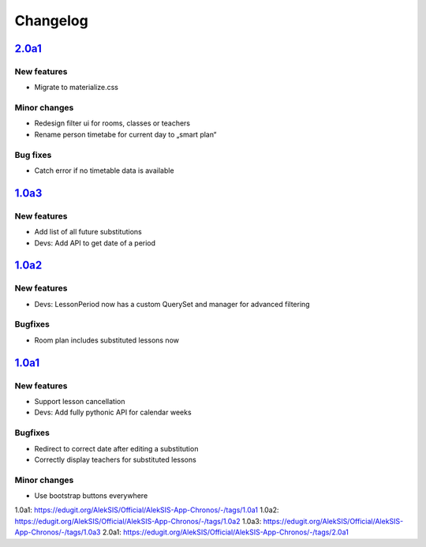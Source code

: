 Changelog
=========

`2.0a1`_
--------

New features
~~~~~~~~~~~~

* Migrate to materialize.css

Minor changes
~~~~~~~~~~~~~

* Redesign filter ui for rooms, classes or teachers
* Rename person timetabe for current day to „smart plan“

Bug fixes
~~~~~~~~~

* Catch error if no timetable data is available


`1.0a3`_
--------

New features
~~~~~~~~~~~~

* Add list of all future substitutions
* Devs: Add API to get date of a period


`1.0a2`_
--------

New features
~~~~~~~~~~~~

* Devs: LessonPeriod now has a custom QuerySet and manager for advanced filtering

Bugfixes
~~~~~~~~

* Room plan includes substituted lessons now


`1.0a1`_
--------

New features
~~~~~~~~~~~~

* Support lesson cancellation
* Devs: Add fully pythonic API for calendar weeks

Bugfixes
~~~~~~~~

* Redirect to correct date after editing a substitution
* Correctly display teachers for substituted lessons

Minor changes
~~~~~~~~~~~~~

* Use bootstrap buttons everywhere

_`1.0a1`: https://edugit.org/AlekSIS/Official/AlekSIS-App-Chronos/-/tags/1.0a1
_`1.0a2`: https://edugit.org/AlekSIS/Official/AlekSIS-App-Chronos/-/tags/1.0a2
_`1.0a3`: https://edugit.org/AlekSIS/Official/AlekSIS-App-Chronos/-/tags/1.0a3
_`2.0a1`: https://edugit.org/AlekSIS/Official/AlekSIS-App-Chronos/-/tags/2.0a1
